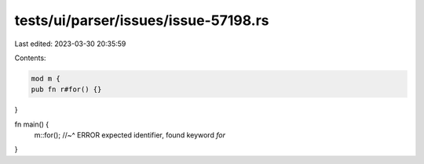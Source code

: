 tests/ui/parser/issues/issue-57198.rs
=====================================

Last edited: 2023-03-30 20:35:59

Contents:

.. code-block:: rs

    mod m {
    pub fn r#for() {}
}

fn main() {
    m::for();
    //~^ ERROR expected identifier, found keyword `for`
}



